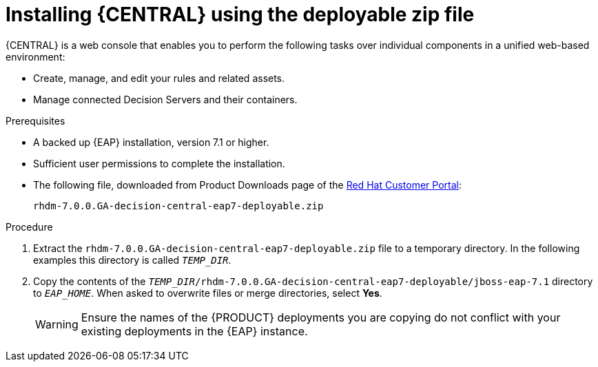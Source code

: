 [id='eap-dm-install-proc']
= Installing {CENTRAL} using the deployable zip file
{CENTRAL} is a web console that enables you to perform the following tasks over individual components in a unified web-based environment:

* Create, manage, and edit your rules and related assets.
* Manage connected Decision Servers and their containers.

.Prerequisites
* A backed up {EAP} installation, version 7.1 or higher. 
* Sufficient user permissions to complete the installation.
* The following file, downloaded from Product Downloads page of the https://access.redhat.com[Red Hat Customer Portal]:
+
`rhdm-7.0.0.GA-decision-central-eap7-deployable.zip`

.Procedure
. Extract the `rhdm-7.0.0.GA-decision-central-eap7-deployable.zip` file to a temporary directory. In the following examples this directory is called `__TEMP_DIR__`.
. Copy the contents of the `__TEMP_DIR__/rhdm-7.0.0.GA-decision-central-eap7-deployable/jboss-eap-7.1` directory to `__EAP_HOME__`. When asked to overwrite files or merge directories, select *Yes*.
+
WARNING: Ensure the names of the {PRODUCT} deployments you are copying do not conflict with your existing deployments in the {EAP} instance.

